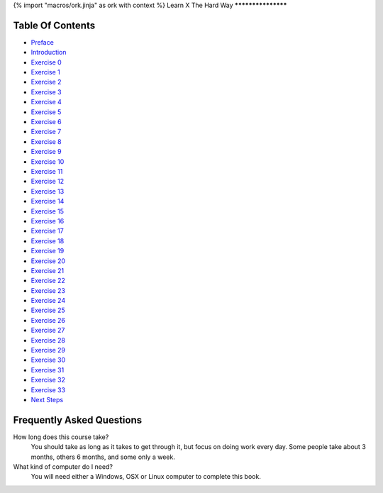 {% import "macros/ork.jinja" as ork with context %}
Learn X The Hard Way
*******************


Table Of Contents
=================

* `Preface <preface.html>`_
* `Introduction <introduction.html>`_
* `Exercise 0 <ex0.html>`_
* `Exercise 1 <ex1.html>`_
* `Exercise 2 <ex2.html>`_
* `Exercise 3 <ex3.html>`_
* `Exercise 4 <ex4.html>`_
* `Exercise 5 <ex5.html>`_
* `Exercise 6 <ex6.html>`_
* `Exercise 7 <ex7.html>`_
* `Exercise 8 <ex8.html>`_
* `Exercise 9 <ex9.html>`_
* `Exercise 10 <ex10.html>`_
* `Exercise 11 <ex11.html>`_
* `Exercise 12 <ex12.html>`_
* `Exercise 13 <ex13.html>`_
* `Exercise 14 <ex14.html>`_
* `Exercise 15 <ex15.html>`_
* `Exercise 16 <ex16.html>`_
* `Exercise 17 <ex17.html>`_
* `Exercise 18 <ex18.html>`_
* `Exercise 19 <ex19.html>`_
* `Exercise 20 <ex20.html>`_
* `Exercise 21 <ex21.html>`_
* `Exercise 22 <ex22.html>`_
* `Exercise 23 <ex23.html>`_
* `Exercise 24 <ex24.html>`_
* `Exercise 25 <ex25.html>`_
* `Exercise 26 <ex26.html>`_
* `Exercise 27 <ex27.html>`_
* `Exercise 28 <ex28.html>`_
* `Exercise 29 <ex29.html>`_
* `Exercise 30 <ex30.html>`_
* `Exercise 31 <ex31.html>`_
* `Exercise 32 <ex32.html>`_
* `Exercise 33 <ex33.html>`_
* `Next Steps <next.html>`_

.. _faq:

Frequently Asked Questions
==========================

How long does this course take?
    You should take as long as it takes to get through it, but focus on doing work every day.
    Some people take about 3 months, others 6 months, and some only a week.

What kind of computer do I need?
    You will need either a Windows, OSX or Linux computer to complete this book.

